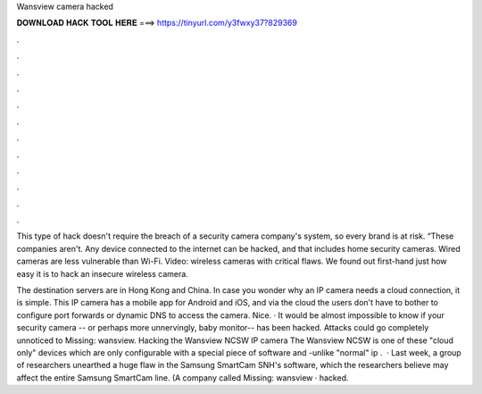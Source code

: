 Wansview camera hacked



𝐃𝐎𝐖𝐍𝐋𝐎𝐀𝐃 𝐇𝐀𝐂𝐊 𝐓𝐎𝐎𝐋 𝐇𝐄𝐑𝐄 ===> https://tinyurl.com/y3fwxy37?829369



.



.



.



.



.



.



.



.



.



.



.



.

This type of hack doesn't require the breach of a security camera company's system, so every brand is at risk. “These companies aren't. Any device connected to the internet can be hacked, and that includes home security cameras. Wired cameras are less vulnerable than Wi-Fi. Video: wireless cameras with critical flaws. We found out first-hand just how easy it is to hack an insecure wireless camera.

The destination servers are in Hong Kong and China. In case you wonder why an IP camera needs a cloud connection, it is simple. This IP camera has a mobile app for Android and iOS, and via the cloud the users don't have to bother to configure port forwards or dynamic DNS to access the camera. Nice. · It would be almost impossible to know if your security camera -- or perhaps more unnervingly, baby monitor-- has been hacked. Attacks could go completely unnoticed to Missing: wansview. Hacking the Wansview NCSW IP camera The Wansview NCSW is one of these "cloud only" devices which are only configurable with a special piece of software and -unlike "normal" ip .  · Last week, a group of researchers unearthed a huge flaw in the Samsung SmartCam SNH's software, which the researchers believe may affect the entire Samsung SmartCam line. (A company called Missing: wansview · hacked.
